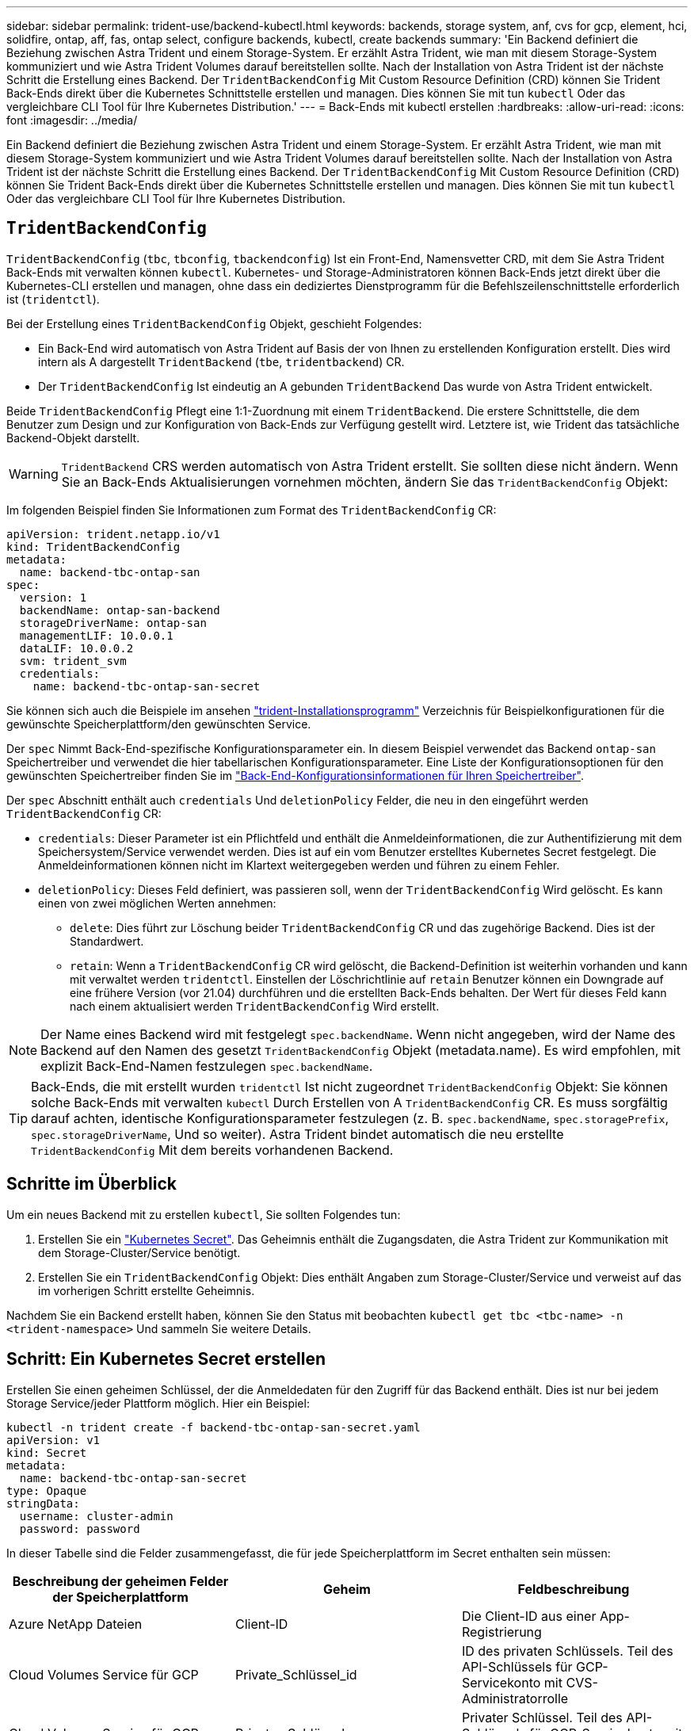 ---
sidebar: sidebar 
permalink: trident-use/backend-kubectl.html 
keywords: backends, storage system, anf, cvs for gcp, element, hci, solidfire, ontap, aff, fas, ontap select, configure backends, kubectl, create backends 
summary: 'Ein Backend definiert die Beziehung zwischen Astra Trident und einem Storage-System. Er erzählt Astra Trident, wie man mit diesem Storage-System kommuniziert und wie Astra Trident Volumes darauf bereitstellen sollte. Nach der Installation von Astra Trident ist der nächste Schritt die Erstellung eines Backend. Der `TridentBackendConfig` Mit Custom Resource Definition (CRD) können Sie Trident Back-Ends direkt über die Kubernetes Schnittstelle erstellen und managen. Dies können Sie mit tun `kubectl` Oder das vergleichbare CLI Tool für Ihre Kubernetes Distribution.' 
---
= Back-Ends mit kubectl erstellen
:hardbreaks:
:allow-uri-read: 
:icons: font
:imagesdir: ../media/


[role="lead"]
Ein Backend definiert die Beziehung zwischen Astra Trident und einem Storage-System. Er erzählt Astra Trident, wie man mit diesem Storage-System kommuniziert und wie Astra Trident Volumes darauf bereitstellen sollte. Nach der Installation von Astra Trident ist der nächste Schritt die Erstellung eines Backend. Der `TridentBackendConfig` Mit Custom Resource Definition (CRD) können Sie Trident Back-Ends direkt über die Kubernetes Schnittstelle erstellen und managen. Dies können Sie mit tun `kubectl` Oder das vergleichbare CLI Tool für Ihre Kubernetes Distribution.



== `TridentBackendConfig`

`TridentBackendConfig` (`tbc`, `tbconfig`, `tbackendconfig`) Ist ein Front-End, Namensvetter CRD, mit dem Sie Astra Trident Back-Ends mit verwalten können `kubectl`. Kubernetes- und Storage-Administratoren können Back-Ends jetzt direkt über die Kubernetes-CLI erstellen und managen, ohne dass ein dediziertes Dienstprogramm für die Befehlszeilenschnittstelle erforderlich ist (`tridentctl`).

Bei der Erstellung eines `TridentBackendConfig` Objekt, geschieht Folgendes:

* Ein Back-End wird automatisch von Astra Trident auf Basis der von Ihnen zu erstellenden Konfiguration erstellt. Dies wird intern als A dargestellt `TridentBackend` (`tbe`, `tridentbackend`) CR.
* Der `TridentBackendConfig` Ist eindeutig an A gebunden `TridentBackend` Das wurde von Astra Trident entwickelt.


Beide `TridentBackendConfig` Pflegt eine 1:1-Zuordnung mit einem `TridentBackend`. Die erstere Schnittstelle, die dem Benutzer zum Design und zur Konfiguration von Back-Ends zur Verfügung gestellt wird. Letztere ist, wie Trident das tatsächliche Backend-Objekt darstellt.


WARNING: `TridentBackend` CRS werden automatisch von Astra Trident erstellt. Sie sollten diese nicht ändern. Wenn Sie an Back-Ends Aktualisierungen vornehmen möchten, ändern Sie das `TridentBackendConfig` Objekt:

Im folgenden Beispiel finden Sie Informationen zum Format des `TridentBackendConfig` CR:

[listing]
----
apiVersion: trident.netapp.io/v1
kind: TridentBackendConfig
metadata:
  name: backend-tbc-ontap-san
spec:
  version: 1
  backendName: ontap-san-backend
  storageDriverName: ontap-san
  managementLIF: 10.0.0.1
  dataLIF: 10.0.0.2
  svm: trident_svm
  credentials:
    name: backend-tbc-ontap-san-secret
----
Sie können sich auch die Beispiele im ansehen https://github.com/NetApp/trident/tree/stable/v21.07/trident-installer/sample-input/backends-samples["trident-Installationsprogramm"^] Verzeichnis für Beispielkonfigurationen für die gewünschte Speicherplattform/den gewünschten Service.

Der `spec` Nimmt Back-End-spezifische Konfigurationsparameter ein. In diesem Beispiel verwendet das Backend `ontap-san` Speichertreiber und verwendet die hier tabellarischen Konfigurationsparameter. Eine Liste der Konfigurationsoptionen für den gewünschten Speichertreiber finden Sie im link:backends.html["Back-End-Konfigurationsinformationen für Ihren Speichertreiber"^].

Der `spec` Abschnitt enthält auch `credentials` Und `deletionPolicy` Felder, die neu in den eingeführt werden `TridentBackendConfig` CR:

* `credentials`: Dieser Parameter ist ein Pflichtfeld und enthält die Anmeldeinformationen, die zur Authentifizierung mit dem Speichersystem/Service verwendet werden. Dies ist auf ein vom Benutzer erstelltes Kubernetes Secret festgelegt. Die Anmeldeinformationen können nicht im Klartext weitergegeben werden und führen zu einem Fehler.
* `deletionPolicy`: Dieses Feld definiert, was passieren soll, wenn der `TridentBackendConfig` Wird gelöscht. Es kann einen von zwei möglichen Werten annehmen:
+
** `delete`: Dies führt zur Löschung beider `TridentBackendConfig` CR und das zugehörige Backend. Dies ist der Standardwert.
**  `retain`: Wenn a `TridentBackendConfig` CR wird gelöscht, die Backend-Definition ist weiterhin vorhanden und kann mit verwaltet werden `tridentctl`. Einstellen der Löschrichtlinie auf `retain` Benutzer können ein Downgrade auf eine frühere Version (vor 21.04) durchführen und die erstellten Back-Ends behalten. Der Wert für dieses Feld kann nach einem aktualisiert werden `TridentBackendConfig` Wird erstellt.





NOTE: Der Name eines Backend wird mit festgelegt `spec.backendName`. Wenn nicht angegeben, wird der Name des Backend auf den Namen des gesetzt `TridentBackendConfig` Objekt (metadata.name). Es wird empfohlen, mit explizit Back-End-Namen festzulegen `spec.backendName`.


TIP: Back-Ends, die mit erstellt wurden `tridentctl` Ist nicht zugeordnet `TridentBackendConfig` Objekt: Sie können solche Back-Ends mit verwalten `kubectl` Durch Erstellen von A `TridentBackendConfig` CR. Es muss sorgfältig darauf achten, identische Konfigurationsparameter festzulegen (z. B. `spec.backendName`, `spec.storagePrefix`, `spec.storageDriverName`, Und so weiter). Astra Trident bindet automatisch die neu erstellte `TridentBackendConfig` Mit dem bereits vorhandenen Backend.



== Schritte im Überblick

Um ein neues Backend mit zu erstellen `kubectl`, Sie sollten Folgendes tun:

. Erstellen Sie ein https://kubernetes.io/docs/concepts/configuration/secret/["Kubernetes Secret"^]. Das Geheimnis enthält die Zugangsdaten, die Astra Trident zur Kommunikation mit dem Storage-Cluster/Service benötigt.
. Erstellen Sie ein `TridentBackendConfig` Objekt: Dies enthält Angaben zum Storage-Cluster/Service und verweist auf das im vorherigen Schritt erstellte Geheimnis.


Nachdem Sie ein Backend erstellt haben, können Sie den Status mit beobachten `kubectl get tbc <tbc-name> -n <trident-namespace>` Und sammeln Sie weitere Details.



== Schritt: Ein Kubernetes Secret erstellen

Erstellen Sie einen geheimen Schlüssel, der die Anmeldedaten für den Zugriff für das Backend enthält. Dies ist nur bei jedem Storage Service/jeder Plattform möglich. Hier ein Beispiel:

[listing]
----
kubectl -n trident create -f backend-tbc-ontap-san-secret.yaml
apiVersion: v1
kind: Secret
metadata:
  name: backend-tbc-ontap-san-secret
type: Opaque
stringData:
  username: cluster-admin
  password: password
----
In dieser Tabelle sind die Felder zusammengefasst, die für jede Speicherplattform im Secret enthalten sein müssen:

[cols="3"]
|===
| Beschreibung der geheimen Felder der Speicherplattform | Geheim | Feldbeschreibung 


| Azure NetApp Dateien  a| 
Client-ID
 a| 
Die Client-ID aus einer App-Registrierung



| Cloud Volumes Service für GCP  a| 
Private_Schlüssel_id
 a| 
ID des privaten Schlüssels. Teil des API-Schlüssels für GCP-Servicekonto mit CVS-Administratorrolle



| Cloud Volumes Service für GCP  a| 
Privater_Schlüssel
 a| 
Privater Schlüssel. Teil des API-Schlüssels für GCP-Servicekonto mit CVS-Administratorrolle



| Element (NetApp HCI/SolidFire)  a| 
Endpunkt
 a| 
MVIP für den SolidFire-Cluster mit Mandanten-Anmeldedaten



| ONTAP  a| 
Benutzername
 a| 
Benutzername für die Verbindung mit dem Cluster/SVM. Wird für die Anmeldeinformationsbasierte Authentifizierung verwendet



| ONTAP  a| 
Passwort
 a| 
Passwort für die Verbindung mit dem Cluster/SVM Wird für die Anmeldeinformationsbasierte Authentifizierung verwendet



| ONTAP  a| 
KundenPrivateKey
 a| 
Base64-kodierte Wert des privaten Client-Schlüssels. Wird für die zertifikatbasierte Authentifizierung verwendet



| ONTAP  a| 
ChapUsername
 a| 
Eingehender Benutzername. Erforderlich, wenn usCHAP=true verwendet wird. Für `ontap-san` Und `ontap-san-economy`



| ONTAP  a| 
ChapInitiatorSecret
 a| 
CHAP-Initiatorschlüssel. Erforderlich, wenn usCHAP=true verwendet wird. Für `ontap-san` Und `ontap-san-economy`



| ONTAP  a| 
ChapTargetBenutzername
 a| 
Zielbenutzername. Erforderlich, wenn usCHAP=true verwendet wird. Für `ontap-san` Und `ontap-san-economy`



| ONTAP  a| 
ChapTargetInitiatorSecret
 a| 
Schlüssel für CHAP-Zielinitiator. Erforderlich, wenn usCHAP=true verwendet wird. Für `ontap-san` Und `ontap-san-economy`

|===
Auf das in diesem Schritt erstellte Geheimnis wird im verwiesen `spec.credentials` Feld von `TridentBackendConfig` Objekt, das im nächsten Schritt erstellt wird.



== Schritt 2: Erstellen Sie die `TridentBackendConfig` CR

Sie sind jetzt bereit, Ihre zu erstellen `TridentBackendConfig` CR. In diesem Beispiel wird ein Backend verwendet, das den verwendet `ontap-san` Treiber wird mithilfe des erstellt `TridentBackendConfig` Unten gezeigte Objekte:

[listing]
----
kubectl -n trident create -f backend-tbc-ontap-san.yaml
----
[listing]
----
apiVersion: trident.netapp.io/v1
kind: TridentBackendConfig
metadata:
  name: backend-tbc-ontap-san
spec:
  version: 1
  backendName: ontap-san-backend
  storageDriverName: ontap-san
  managementLIF: 10.0.0.1
  dataLIF: 10.0.0.2
  svm: trident_svm
  credentials:
    name: backend-tbc-ontap-san-secret
----


== Schritt 3: Überprüfen Sie den Status des `TridentBackendConfig` CR

Nun, da Sie die erstellt haben `TridentBackendConfig` CR, Sie können den Status überprüfen. Das folgende Beispiel zeigt:

[listing]
----
kubectl -n trident get tbc backend-tbc-ontap-san
NAME                    BACKEND NAME          BACKEND UUID                           PHASE   STATUS
backend-tbc-ontap-san   ontap-san-backend     8d24fce7-6f60-4d4a-8ef6-bab2699e6ab8   Bound   Success
----
Ein Back-End wurde erfolgreich erstellt und an das gebunden `TridentBackendConfig` CR.

Die Phase kann einen der folgenden Werte annehmen:

* `Bound`: Das `TridentBackendConfig` CR ist mit einem Backend verknüpft, und dieses Backend enthält `configRef` Auf einstellen `TridentBackendConfig` CR-UID.
* `Unbound`: Dargestellt mit `""`. Der `TridentBackendConfig` Objekt ist nicht an ein Backend gebunden. Neu erstellt `TridentBackendConfig` CRS befinden sich standardmäßig in dieser Phase. Wenn die Phase sich ändert, kann sie nicht wieder auf Unbound zurückgesetzt werden.
* `Deleting`: Das `TridentBackendConfig` CR `deletionPolicy` Wurde auf Löschen festgelegt. Wenn der `TridentBackendConfig` CR wird gelöscht und wechselt in den Löschzustand.
+
** Wenn im Backend keine PVCs (Persistent Volume Claims) vorhanden sind, löschen Sie den `TridentBackendConfig` Wird dazu führen, dass Astra Trident das Backend sowie das löscht `TridentBackendConfig` CR.
** Wenn ein oder mehrere VES im Backend vorhanden sind, wechselt es in den Löschzustand. Der `TridentBackendConfig` Anschließend wechselt CR in die Löschphase. Das Backend und `TridentBackendConfig` Werden erst gelöscht, nachdem alle PVCs gelöscht wurden.


* `Lost`: Das Backend, das mit dem verbunden ist `TridentBackendConfig` CR wurde versehentlich oder absichtlich gelöscht und das `TridentBackendConfig` CR hat noch einen Verweis auf das gelöschte Backend. Der `TridentBackendConfig` CR kann weiterhin unabhängig vom gelöscht werden `deletionPolicy` Wert:
* `Unknown`: Astra Trident kann den Zustand oder die Existenz des mit dem verbundenen Backend nicht bestimmen `TridentBackendConfig` CR. Beispiel: Wenn der API-Server nicht antwortet oder wenn der `tridentbackends.trident.netapp.io` CRD fehlt. Dies kann Eingriffe erfordern.


In dieser Phase wird erfolgreich ein Backend erstellt! Es gibt mehrere Operationen, die zusätzlich gehandhabt werden können, wie z. B. link:backend_ops_kubectl.html["Back-End-Updates und Löschungen am Back-End"^].



== (Optional) Schritt 4: Weitere Informationen

Sie können den folgenden Befehl ausführen, um weitere Informationen über Ihr Backend zu erhalten:

[listing]
----
kubectl -n trident get tbc backend-tbc-ontap-san -o wide
----
[listing]
----
NAME                    BACKEND NAME        BACKEND UUID                           PHASE   STATUS    STORAGE DRIVER   DELETION POLICY
backend-tbc-ontap-san   ontap-san-backend   8d24fce7-6f60-4d4a-8ef6-bab2699e6ab8   Bound   Success   ontap-san        delete
----
Zusätzlich können Sie auch einen YAML/JSON Dump von erhalten `TridentBackendConfig`.

[listing]
----
kubectl -n trident get tbc backend-tbc-ontap-san -o yaml
----
[listing]
----
apiVersion: trident.netapp.io/v1
kind: TridentBackendConfig
metadata:
  creationTimestamp: "2021-04-21T20:45:11Z"
  finalizers:
  - trident.netapp.io
  generation: 1
  name: backend-tbc-ontap-san
  namespace: trident
  resourceVersion: "947143"
  uid: 35b9d777-109f-43d5-8077-c74a4559d09c
spec:
  backendName: ontap-san-backend
  credentials:
    name: backend-tbc-ontap-san-secret
  managementLIF: 10.0.0.1
  dataLIF: 10.0.0.2
  storageDriverName: ontap-san
  svm: trident_svm
  version: 1
status:
  backendInfo:
    backendName: ontap-san-backend
    backendUUID: 8d24fce7-6f60-4d4a-8ef6-bab2699e6ab8
  deletionPolicy: delete
  lastOperationStatus: Success
  message: Backend 'ontap-san-backend' created
  phase: Bound
----
`backendInfo` Enthält `backendName` Und das `backendUUID` Des Back-End, das als Antwort auf das erstellt wurde `TridentBackendConfig` CR. Der `lastOperationStatus` Feld gibt den Status des letzten Vorgangs des an `TridentBackendConfig` CR, der vom Benutzer ausgelöst werden kann (z. B. hat der Benutzer etwas in geändert `spec`) Oder ausgelöst durch Astra Trident (z. B. während Astra Trident Neustart). Er kann entweder erfolgreich oder fehlgeschlagen sein. `phase` Stellt den Status der Beziehung zwischen dem dar `TridentBackendConfig` CR und das Backend. Im obigen Beispiel `phase` Hat den Wert gebunden, was bedeutet, dass der `TridentBackendConfig` CR ist mit dem Backend verknüpft.

Sie können die ausführen `kubectl -n trident describe tbc <tbc-cr-name>` Befehl, um Details zu den Ereignisprotokollen zu erhalten.


WARNING: Sie können ein Back-End, das einen zugeordneten enthält, nicht aktualisieren oder löschen `TridentBackendConfig` Objekt wird verwendet `tridentctl`. Um die Schritte zu verstehen, die mit dem Wechsel zwischen verbunden sind `tridentctl` Und `TridentBackendConfig`, link:backend_options.html["Sehen Sie hier"^].
